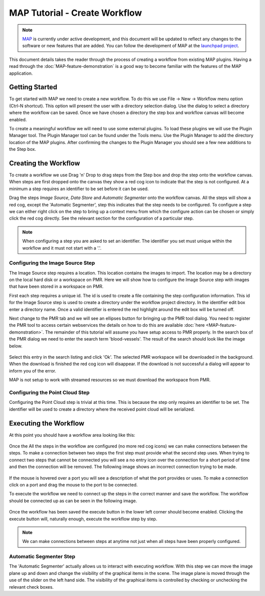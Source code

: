 .. _MAP-tutorial-create:

==============================
MAP Tutorial - Create Workflow
==============================

.. sectionauthor:: Hugh Sorby

.. _launchpad project: http://launchpad.net/mapclient
.. _MAP: https://simtk.org/home/map

.. note::
   `MAP`_ is currently under active development, and this document will be updated to reflect any changes to the software or new features that are added. You can follow the development of MAP at the `launchpad project`_.

This document details takes the reader through the process of creating a workflow from existing MAP plugins.  Having a read through the :doc:`MAP-feature-demonstration` is a good way to become familiar with the features of the MAP application.

Getting Started
===============

To get started with MAP we need to create a new workflow.  To do this we use File -> New -> Workflow menu option (Ctrl-N shortcut).  This option will present the user with a directory selection dialog.  Use the dialog to select a directory where the workflow can be saved.  Once we have chosen a directory the step box and workflow canvas will become enabled.

To create a meaningful workflow we will need to use some external plugins.  To load these plugins we will use the Plugin Manager tool.  The Plugin Manager tool can be found under the Tools menu.  Use the Plugin Manager to add the directory location of the MAP plugins. After confirming the changes to the Plugin Manager you should see a few new additions to the Step box. 

Creating the Workflow
=====================

To create a workflow we use Drag 'n' Drop to drag steps from the Step box and drop the step onto the workflow canvas.  When steps are first dropped onto the canvas they show a red cog icon to indicate that the step is not configured.  At a minimum a step requires an identifier to be set before it can be used.
 
Drag the steps `Image Source`, `Data Store` and `Automatic Segmenter` onto the workflow canvas.  All the steps will show a red cog, except the 'Automatic Segmenter', step this indicates that the step needs to be configured.  To configure a step we can either right click on the step to bring up a context menu from which the configure action can be chosen or simply click the red cog directly.  See the relevant section for the configuration of a particular step.

.. note::
  When configuring a step you are asked to set an identifier.  The identifier you set must unique within the workflow and it must not start with a '.'.


Configuring the Image Source Step
---------------------------------

The Image Source step requires a location.  This location contains the images to import.  The location may be a directory on the local hard disk or a workspace on PMR.  Here we will show how to configure the Image Source step with images that have been stored in a workspace on PMR.

First each step requires a unique id.  The id is used to create a file containing the step configuration information.  This id for the Image Source step is used to create a directory under the workflow project directory.  In the identifier edit box enter a directory name.  Once a valid identifier is entered the red highlight around the edit box will be turned off.

Next change to the PMR tab and we will see an ellipses button for bringing up the PMR tool dialog.  You need to register the PMR tool to access certain webservices the details on how to do this are available :doc:`here <MAP-feature-demonstration>`.  The remainder of this tutorial will assume you have setup access to PMR properly.  In the search box of the PMR dialog we need to enter the search term 'blood-vessels'.  The result of the search should look like the image below.

.. figure:: /MAP/images/PMRTool_2.png
   :align: center
   :width: 35%

Select this entry in the search listing and click 'Ok'.  The selected PMR workspace will be downloaded in the background.  When the download is finished the red cog icon will disappear.  If the download is not successful a dialog will appear to inform you of the error.

MAP is not setup to work with streamed resources so we must download the workspace from PMR.

Configuring the Point Cloud Step
--------------------------------

Configuring the Point Cloud step is trivial at this time.  This is because the step only requires an identifier to be set.  The identifier will be used to create a directory where the received point cloud will be serialized.

Executing the Workflow
======================

At this point you should have a workflow area looking like this:

.. figure:: /MAP/images/configured_MAP_1.png
   :align: center
   :width: 75%

Once the All the steps in the workflow are configured (no more red cog icons) we can make connections between the steps.  To make a connection between two steps the first step must provide what the second step uses.  When trying to connect two steps that cannot be connected you will see a no entry icon over the connection for a short period of time and then the connection will be removed.  The following image shows an incorrect connection trying to be made.

.. figure:: /MAP/images/error_connection.png
   :align: center
   :width: 55%

If the mouse is hovered over a port you will see a description of what the port provides or uses.  To make a connection click on a port and drag the mouse to the port to be connected. 

To execute the workflow we need to connect up the steps in the correct manner and save the workflow.  The workflow should be connected up as can be seen in the following image.

.. figure:: /MAP/images/connected_MAP_1.png
   :align: center
   :width: 75%

Once the workflow has been saved the execute button in the lower left corner should become enabled.  Clicking the execute button will, naturally enough, execute the workflow step by step.

.. note::
  We can make connections between steps at anytime not just when all steps have been properly configured.
  
Automatic Segmenter Step
------------------------

The 'Automatic Segmenter' actually allows us to interact with executing workflow.  With this step we can move the image plane up and down and change the visibility of the graphical items in the scene.  The image plane is moved through the use of the slider on the left hand side.  The visibility of the graphical items is controlled by checking or unchecking the relevant check boxes.
